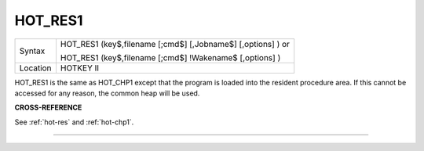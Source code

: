 ..  _hot-res1:

HOT\_RES1
=========

+----------+------------------------------------------------------------------+
| Syntax   | HOT\_RES1 (key$,filename [;cmd$] [,Jobname$] [,options] )  or    |
|          |                                                                  |
|          | HOT\_RES1 (key$,filename [;cmd$] !Wakename$ [,options] )         |
+----------+------------------------------------------------------------------+
| Location | HOTKEY II                                                        |
+----------+------------------------------------------------------------------+

HOT\_RES1 is the same as HOT\_CHP1 except that the program is loaded
into the resident procedure area. If this cannot be accessed for any
reason, the common heap will be used.

**CROSS-REFERENCE**

See :ref:`hot-res` and
:ref:`hot-chp1`.

--------------


